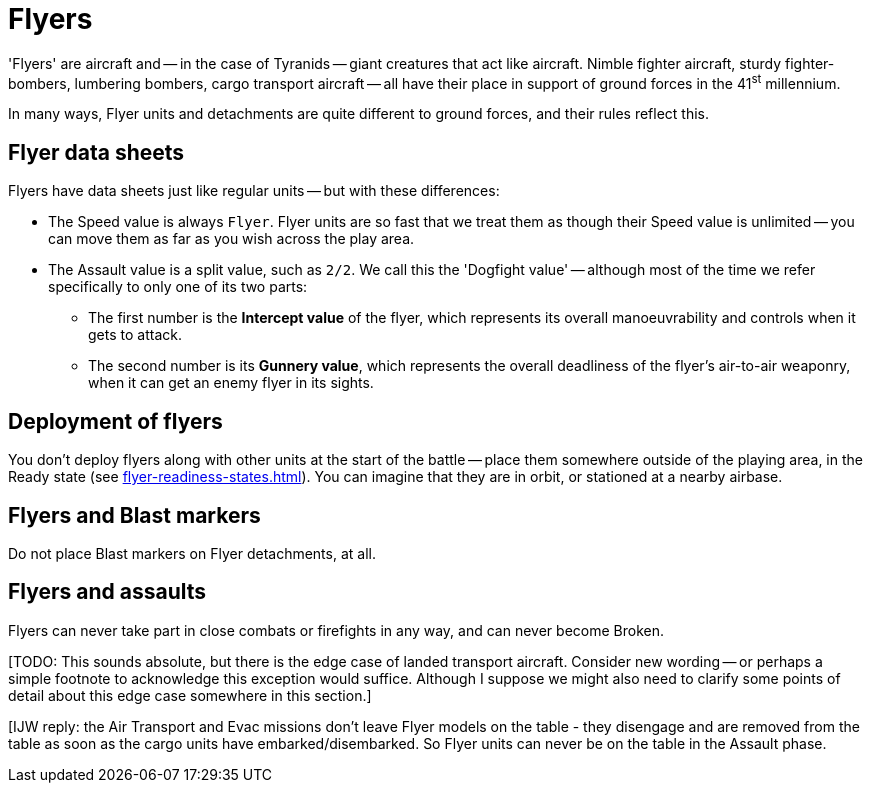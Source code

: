 = Flyers

'Flyers' are aircraft and -- in the case of Tyranids -- giant creatures that act like aircraft.
Nimble fighter aircraft, sturdy fighter-bombers, lumbering bombers, cargo transport aircraft -- all have their place in support of ground forces in the 41^st^ millennium.

In many ways, Flyer units and detachments are quite different to ground forces, and their rules reflect this.

== Flyer data sheets

Flyers have data sheets just like regular units -- but with these differences:

* The Speed value is always `Flyer`.
Flyer units are so fast that we treat them as though their Speed value is unlimited -- you can move them as far as you wish across the play area.
* The Assault value is a split value, such as `2/2`.
We call this the 'Dogfight value' -- although most of the time we refer specifically to only one of its two parts:
** The first number is the *Intercept value* of the flyer, which represents its overall manoeuvrability and controls when it gets to attack.
** The second number is its *Gunnery value*, which represents the overall deadliness of the flyer's air-to-air weaponry, when it can get an enemy flyer in its sights.

== Deployment of flyers

You don't deploy flyers along with other units at the start of the battle -- place them somewhere outside of the playing area, in the Ready state (see xref:flyer-readiness-states.adoc[]).
You can imagine that they are in orbit, or stationed at a nearby airbase.

== Flyers and Blast markers

Do not place Blast markers on Flyer detachments, at all.

== Flyers and assaults

Flyers can never take part in close combats or firefights in any way, and can never become Broken.

{blank}[TODO: This sounds absolute, but there is the edge case of landed transport aircraft. Consider new wording -- or perhaps a simple footnote to acknowledge this exception would suffice. Although I suppose we might also need to clarify some points of detail about this edge case somewhere in this section.]

{blank}[IJW reply: the Air Transport and Evac missions don't leave Flyer models on the table - they disengage and are removed from the table as soon as the cargo units have embarked/disembarked. So Flyer units can never be on the table in the Assault phase.